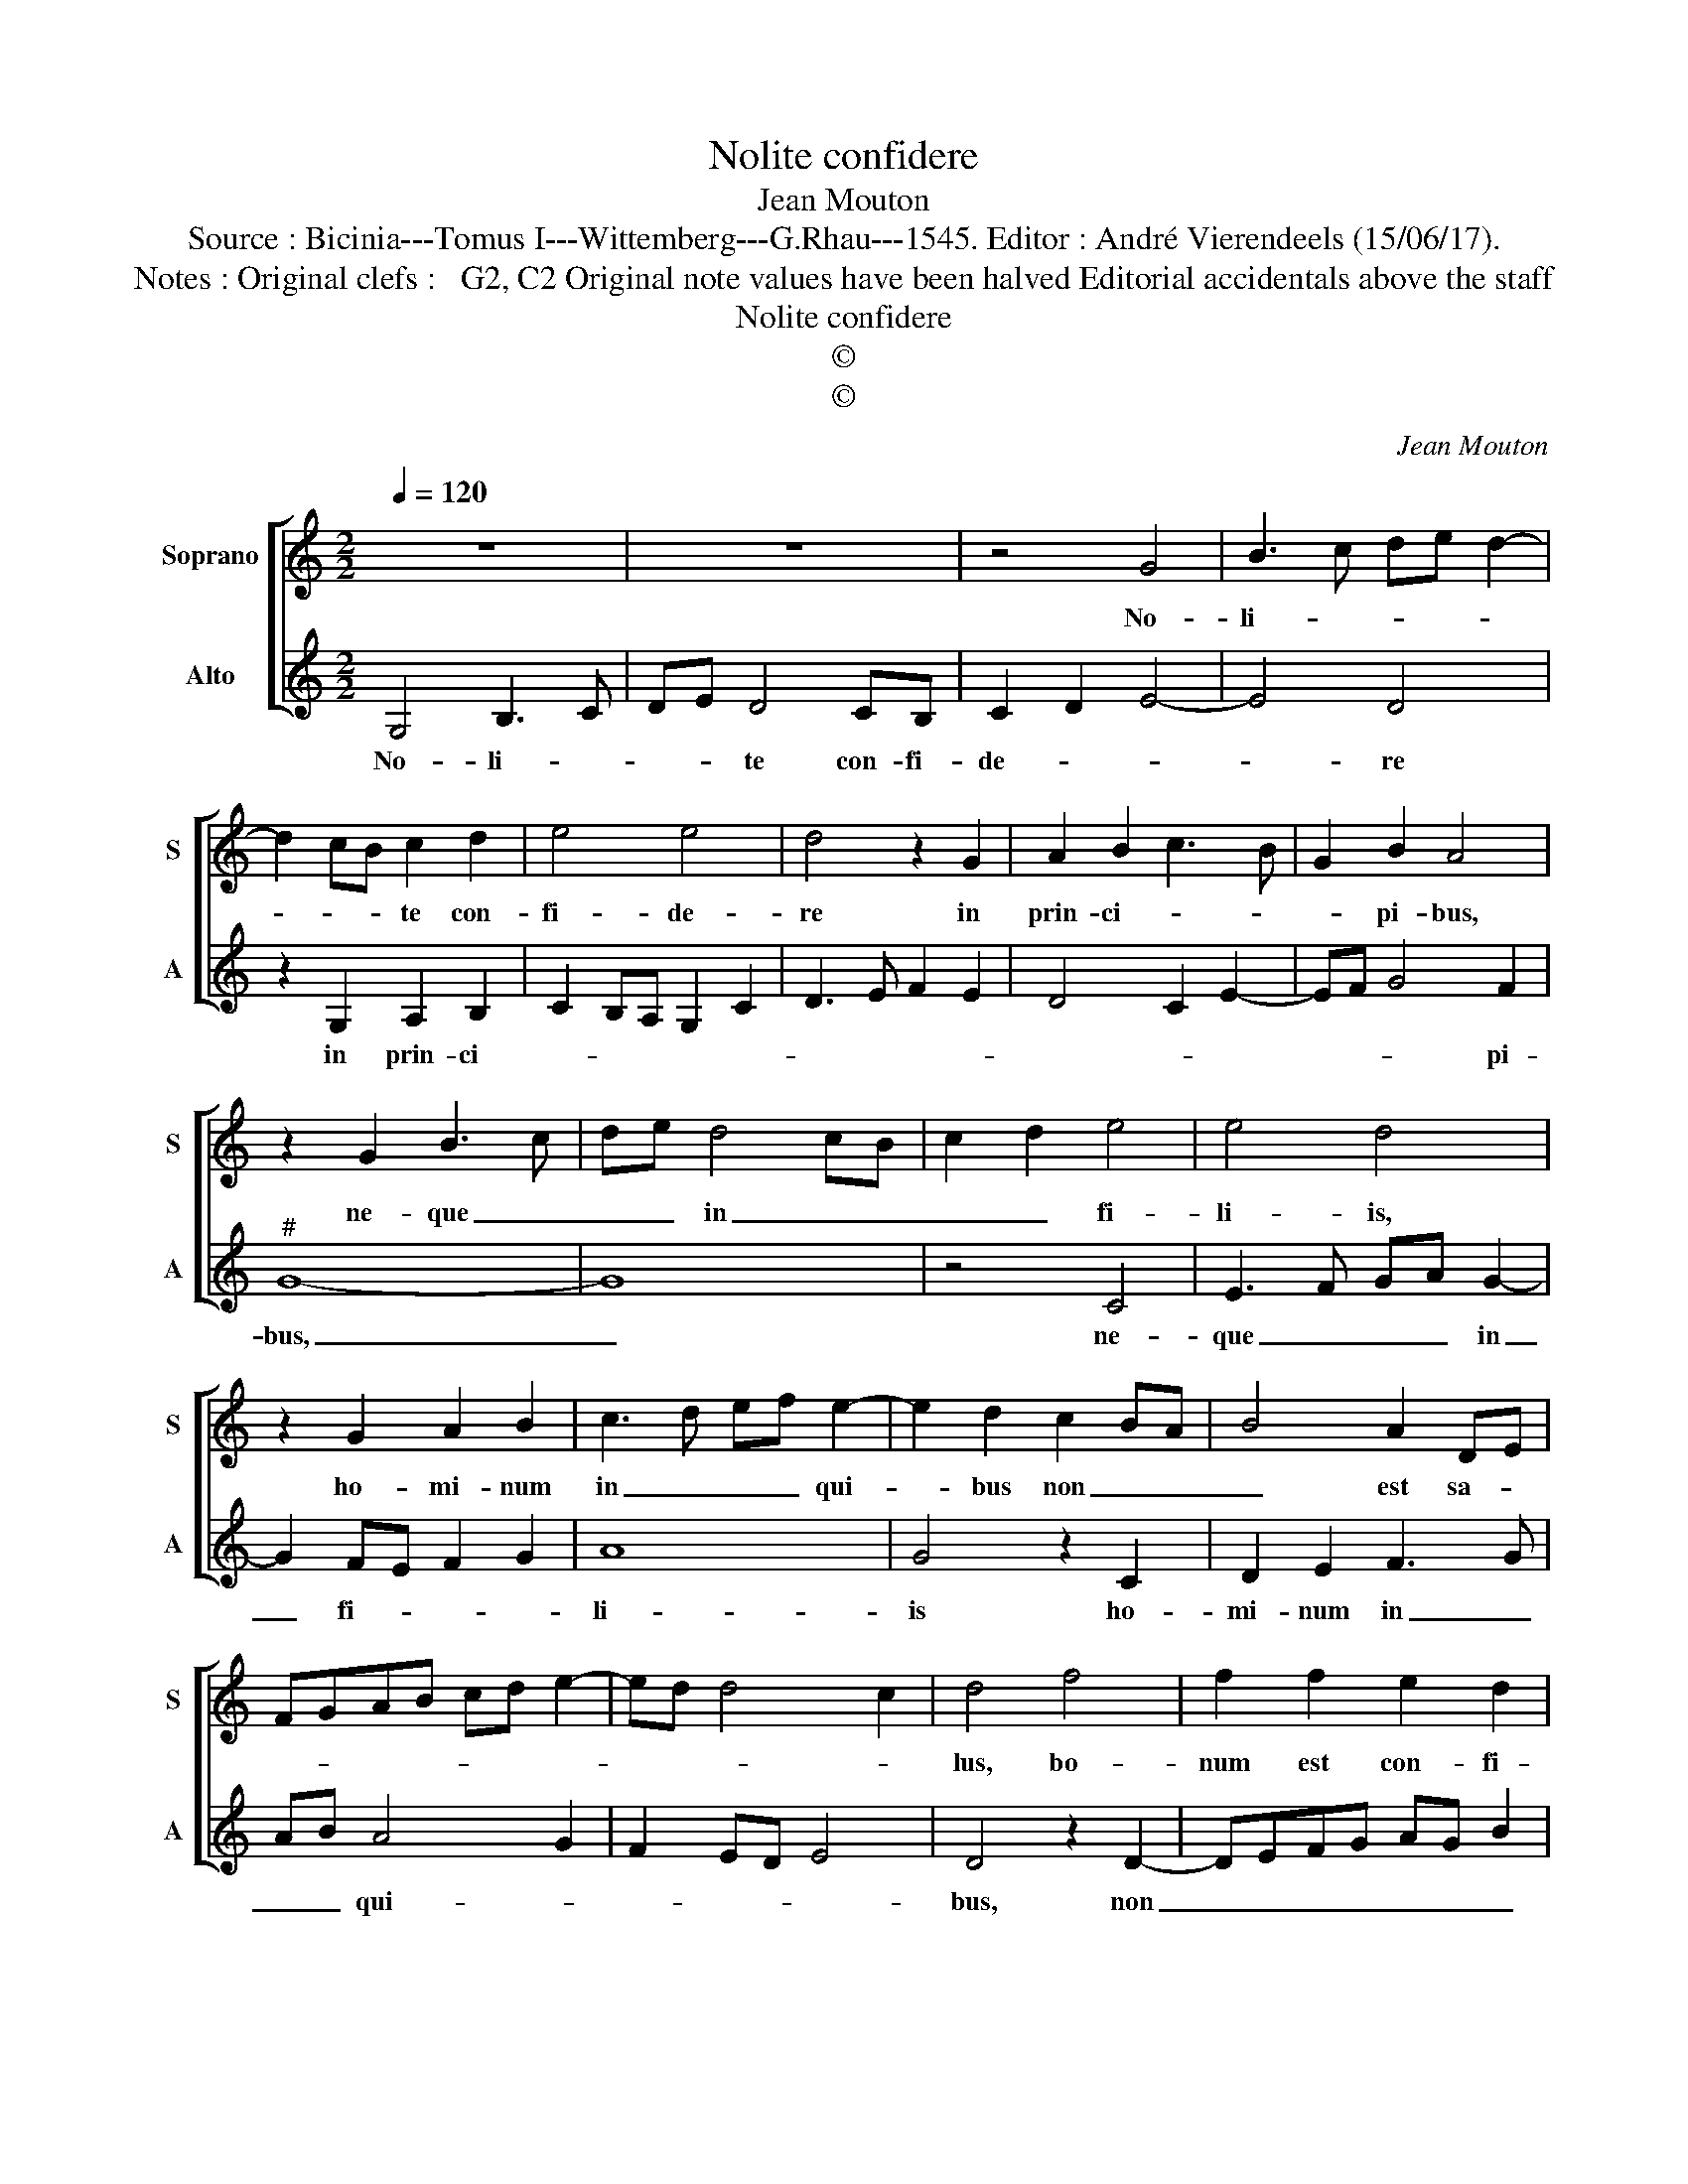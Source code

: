 X:1
T:Nolite confidere
T:Jean Mouton
T:Source : Bicinia---Tomus I---Wittemberg---G.Rhau---1545. Editor : André Vierendeels (15/06/17).
T:Notes : Original clefs :   G2, C2 Original note values have been halved Editorial accidentals above the staff
T:Nolite confidere
T:©
T:©
C:Jean Mouton
Z:©
%%score [ 1 2 ]
L:1/8
Q:1/4=120
M:2/2
K:C
V:1 treble nm="Soprano" snm="S"
V:2 treble nm="Alto" snm="A"
V:1
 z8 | z8 | z4 G4 | B3 c de d2- | d2 cB c2 d2 | e4 e4 | d4 z2 G2 | A2 B2 c3 B | G2 B2 A4 | %9
w: ||No-|li- * * * *|* * * te con-|fi- de-|re in|prin- ci- * *|* pi- bus,|
 z2 G2 B3 c | de d4 cB | c2 d2 e4 | e4 d4 | z2 G2 A2 B2 | c3 d ef e2- | e2 d2 c2 BA | B4 A2 DE | %17
w: ne- que _|_ _ in _ _|_ _ fi-|li- is,|ho- mi- num|in _ _ _ qui-|* bus non _ _|_ est sa- *|
 FGAB cd e2- | ed d4 c2 | d4 f4 | f2 f2 e2 d2 | cBcd ec d2- | d2 c2 B4 | A4 z2 A2- | ABcd ed f2 | %25
w: ||lus, bo-|num est con- fi-|* * * * * * de-||re in|_ _ _ _ _ _ _|
 edcB c2 dc |"^#" BA A4 G2 | A4 c4 | c2 c2 B2 A2 | GABc d3 c | BA c2 B2 A2- | AG G4 F2 | G8 |] %33
w: Do- * * * * * *|* * * mi-|no, quam|con- fi- de- re|in _ _ _ _ _|_ _ ho- * *|* * mi- *|ne.|
V:2
 G,4 B,3 C | DE D4 CB, | C2 D2 E4- | E4 D4 | z2 G,2 A,2 B,2 | C2 B,A, G,2 C2 | D3 E F2 E2 | %7
w: No- li- *|* * te con- fi-|de- * *|* re|in prin- ci-|||
 D4 C2 E2- | EF G4 F2 |"^#" G8- | G8 | z4 C4 | E3 F GA G2- | G2 FE F2 G2 | A8 | G4 z2 C2 | %16
w: |* * * pi-|bus,|_|ne-|que _ _ _ in|_ fi- * * *|li-|is ho-|
 D2 E2 F3 G | AB A4 G2 | F2 ED E4 | D4 z2 D2- | DEFG AG B2 | A3 G/F/ E2 DE |"^#" FG A4 G2 | A4 F4 | %24
w: mi- num in _|_ _ qui- *||bus, non|_ _ _ _ _ _ _|est _ _ _ sa- *||lus, bo-|
 F2 F2 E2 D2 | CB,CD E2 D2- | D2 C2 B,4 | A,4 z2 A,2- |"^#" A,B,CD ED F2 | E2 DC B,A,B,C | %30
w: num est con- si-|de- * * * re in|_ Do- mi-|no, auam|_ _ _ _ _ _ con-|fi- de- * re _ _ _|
 DC E2 D3 C | B,2 G,2 A,4 | G,8 |] %33
w: _ _ in ho- *|* * mi-|ne.|

